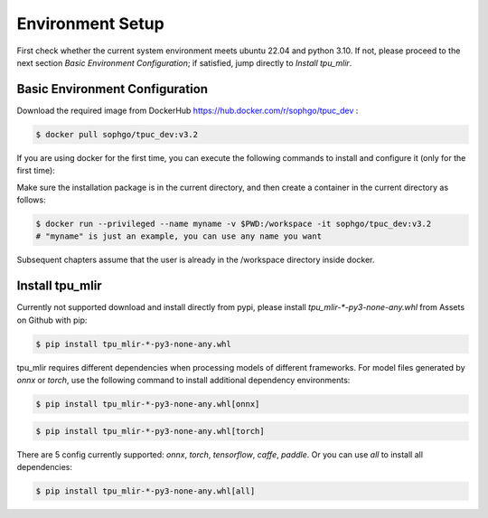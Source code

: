 Environment Setup
=================

First check whether the current system environment meets ubuntu 22.04 and python 3.10. 
If not, please proceed to the next section *Basic Environment Configuration*; 
if satisfied, jump directly to *Install tpu_mlir*.

Basic Environment Configuration
---------------------------------
Download the required image from DockerHub https://hub.docker.com/r/sophgo/tpuc_dev :


.. code-block:: shell

   $ docker pull sophgo/tpuc_dev:v3.2


If you are using docker for the first time, you can execute the following commands to install and configure it (only for the first time):


.. _docker configuration:

.. code-block:: shell
   :linenos:

   $ sudo apt install docker.io
   $ sudo systemctl start docker
   $ sudo systemctl enable docker
   $ sudo groupadd docker
   $ sudo usermod -aG docker $USER
   $ newgrp docker

.. _docker container_setup:

Make sure the installation package is in the current directory, and then create a container in the current directory as follows:


.. code-block:: shell

  $ docker run --privileged --name myname -v $PWD:/workspace -it sophgo/tpuc_dev:v3.2
  # "myname" is just an example, you can use any name you want

Subsequent chapters assume that the user is already in the /workspace directory inside docker.


Install tpu_mlir
----------------------
Currently not supported download and install directly from pypi, please install `tpu_mlir-*-py3-none-any.whl` from Assets on Github with pip:

.. code-block:: shell

   $ pip install tpu_mlir-*-py3-none-any.whl

tpu_mlir requires different dependencies when processing models of different frameworks. 
For model files generated by *onnx* or *torch*, use the following command to install additional dependency environments:

.. code-block:: shell

   $ pip install tpu_mlir-*-py3-none-any.whl[onnx]

.. code-block:: shell

   $ pip install tpu_mlir-*-py3-none-any.whl[torch]

There are 5 config currently supported:
*onnx*, *torch*, *tensorflow*, *caffe*, *paddle*.
Or you can use *all* to install all dependencies:

.. code-block:: shell

   $ pip install tpu_mlir-*-py3-none-any.whl[all]


.. .. [#whl_install] when tpu_mlir-{version}.whl file is available locally, you can also install tpu_mlir by running:
   
..    .. code :: console

..       $ pip install path/to/tpu_mlir-{version}.whl[all]